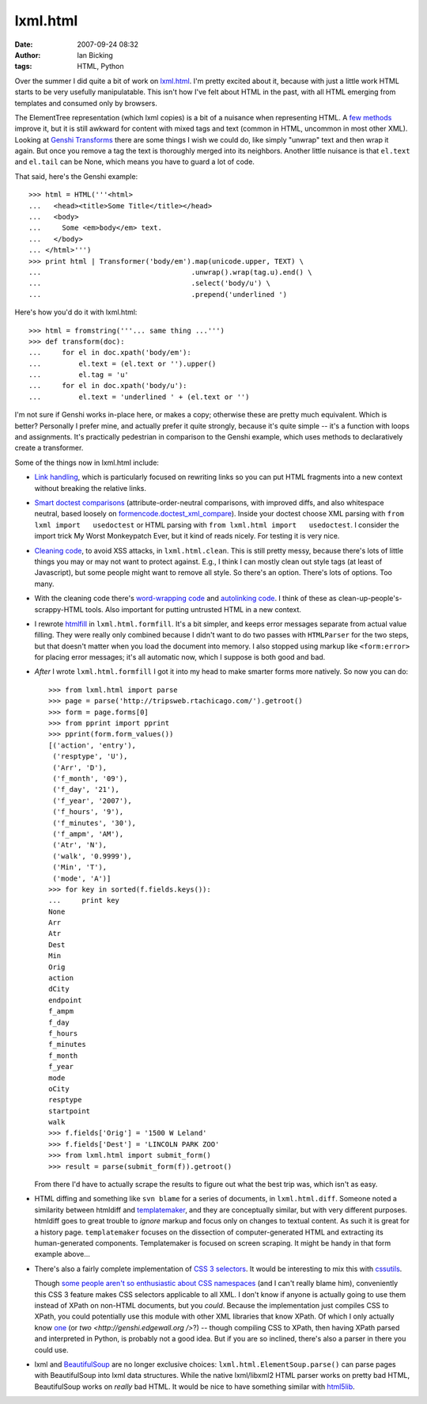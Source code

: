 lxml.html
#########
:date: 2007-09-24 08:32
:author: Ian Bicking
:tags: HTML, Python

Over the summer I did quite a bit of work on `lxml.html <http://codespeak.net/svn/lxml/trunk/doc/lxmlhtml.txt>`_.  I'm pretty excited about it, because with just a little work HTML starts to be very usefully manipulatable.  This isn't how I've felt about HTML in the past, with all HTML emerging from templates and consumed only by browsers.

The ElementTree representation (which lxml copies) is a bit of a nuisance when representing HTML.  A `few methods <http://codespeak.net/lxml/dev/lxmlhtml.html#html-element-methods>`_ improve it, but it is still awkward for content with mixed tags and text (common in HTML, uncommon in most other XML).  Looking at `Genshi Transforms <http://genshi.edgewall.org/wiki/Documentation/filters.html#transformer>`_ there are some things I wish we could do, like simply "unwrap" text and then wrap it again.  But once you remove a tag the text is thoroughly merged into its neighbors.  Another little nuisance is that ``el.text`` and ``el.tail`` can be None, which means you have to guard a lot of code.

That said, here's the Genshi example::

    >>> html = HTML('''<html>
    ...   <head><title>Some Title</title></head>
    ...   <body>
    ...     Some <em>body</em> text.
    ...   </body>
    ... </html>''')
    >>> print html | Transformer('body/em').map(unicode.upper, TEXT) \
    ...                                    .unwrap().wrap(tag.u).end() \
    ...                                    .select('body/u') \
    ...                                    .prepend('underlined ')

Here's how you'd do it with lxml.html::

    >>> html = fromstring('''... same thing ...''')
    >>> def transform(doc):
    ...     for el in doc.xpath('body/em'):
    ...         el.text = (el.text or '').upper()
    ...         el.tag = 'u'
    ...     for el in doc.xpath('body/u'):
    ...         el.text = 'underlined ' + (el.text or '')

I'm not sure if Genshi works in-place here, or makes a copy; otherwise these are pretty much equivalent.  Which is better?  Personally I prefer mine, and actually prefer it quite strongly, because it's quite simple -- it's a function with loops and assignments.  It's practically pedestrian in comparison to the Genshi example, which uses methods to declaratively create a transformer.

Some of the things now in lxml.html include:

* `Link handling   <http://codespeak.net/lxml/dev/lxmlhtml.html#working-with-links>`_,   which is particularly focused on rewriting links so you can put HTML   fragments into a new context without breaking the relative links.

* `Smart doctest comparisons   <http://codespeak.net/lxml/dev/lxmlhtml.html#running-html-doctests>`_   (attribute-order-neutral comparisons, with improved diffs, and also   whitespace neutral, based loosely on `formencode.doctest_xml_compare   <http://formencode.org/module-formencode.doctest_xml_compare.html>`_).   Inside your doctest choose XML parsing with ``from lxml import   usedoctest`` or HTML parsing with ``from lxml.html import   usedoctest``.  I consider the import trick My Worst Monkeypatch   Ever, but it kind of reads nicely.  For testing it is very nice.

* `Cleaning code   <http://codespeak.net/lxml/dev/lxmlhtml.html#cleaning-up-html>`_, to   avoid XSS attacks, in ``lxml.html.clean``.  This is still pretty   messy, because there's lots of little things you may or may not want   to protect against.  E.g., I think I can mostly clean out style tags   (at least of Javascript), but some people might want to remove all   style.  So there's an option.  There's lots of options.  Too many.

* With the cleaning code there's `word-wrapping code   <http://codespeak.net/lxml/dev/lxmlhtml.html#wordwrap>`_ and   `autolinking code   <http://codespeak.net/lxml/dev/lxmlhtml.html#autolink>`_.  I think   of these as clean-up-people's-scrappy-HTML tools.  Also important   for putting untrusted HTML in a new context.

* I rewrote `htmlfill <http://formencode.org/htmlfill.html>`_ in   ``lxml.html.formfill``.  It's a bit simpler, and keeps error   messages separate from actual value filling.  They were really only   combined because I didn't want to do two passes with ``HTMLParser``   for the two steps, but that doesn't matter when you load the   document into memory.  I also stopped using markup like   ``<form:error>`` for placing error messages; it's all automatic now,   which I suppose is both good and bad.

* *After* I wrote ``lxml.html.formfill`` I got it into my head to make    smarter forms more natively.  So now you can do::

    >>> from lxml.html import parse
    >>> page = parse('http://tripsweb.rtachicago.com/').getroot()
    >>> form = page.forms[0]
    >>> from pprint import pprint
    >>> pprint(form.form_values())
    [('action', 'entry'),
     ('resptype', 'U'),
     ('Arr', 'D'),
     ('f_month', '09'),
     ('f_day', '21'),
     ('f_year', '2007'),
     ('f_hours', '9'),
     ('f_minutes', '30'),
     ('f_ampm', 'AM'),
     ('Atr', 'N'),
     ('walk', '0.9999'),
     ('Min', 'T'),
     ('mode', 'A')]
    >>> for key in sorted(f.fields.keys()):
    ...     print key
    None
    Arr
    Atr
    Dest
    Min
    Orig
    action
    dCity
    endpoint
    f_ampm
    f_day
    f_hours
    f_minutes
    f_month
    f_year
    mode
    oCity
    resptype
    startpoint
    walk
    >>> f.fields['Orig'] = '1500 W Leland'
    >>> f.fields['Dest'] = 'LINCOLN PARK ZOO'
    >>> from lxml.html import submit_form()
    >>> result = parse(submit_form(f)).getroot()

  From there I'd have to actually scrape the results to figure out   what the best trip was, which isn't as easy.

* HTML diffing and something like ``svn blame`` for a series of   documents, in ``lxml.html.diff``.  Someone noted a similarity   between htmldiff and `templatemaker   <http://code.google.com/p/templatemaker />`_, and they are   conceptually similar, but with very different purposes.  htmldiff   goes to great trouble to *ignore* markup and focus only on changes   to textual content.  As such it is great for a history page.   ``templatemaker`` focuses on the dissection of computer-generated   HTML and extracting its human-generated components.  Templatemaker   is focused on screen scraping.  It might be handy in that form   example above...

* There's also a fairly complete implementation of `CSS 3 selectors   <http://codespeak.net/lxml/dev/cssselect.html>`_.  It would be   interesting to mix this with `cssutils   <http://code.google.com/p/cssutils />`_.

  Though `some people aren't so enthusiastic about CSS namespaces   <http://alex.dojotoolkit.org/?p=625>`_ (and I can't really blame   him), conveniently this CSS 3 feature makes CSS selectors applicable to all XML.   I don't know if anyone is actually going to use them instead of   XPath on non-HTML documents, but you *could*.  Because the implementation  just   compiles CSS to XPath, you could potentially use this module with   other XML libraries that know XPath.  Of which I only actually know   `one <http://uche.ogbuji.net/tech/4suite/amara />`_ (or `two   <http://genshi.edgewall.org />`?) -- though compiling CSS to XPath,   then having XPath parsed and interpreted in Python, is probably not   a good idea.  But if you are so inclined, there's also a parser in   there you could use.

* lxml and `BeautifulSoup   <http://www.crummy.com/software/BeautifulSoup />`_ are no longer   exclusive choices: ``lxml.html.ElementSoup.parse()`` can parse pages   with BeautifulSoup into lxml data structures.  While the native   lxml/libxml2 HTML parser works on pretty bad HTML, BeautifulSoup   works on *really* bad HTML.  It would be nice to have something   similar with `html5lib <http://code.google.com/p/html5lib />`_.

